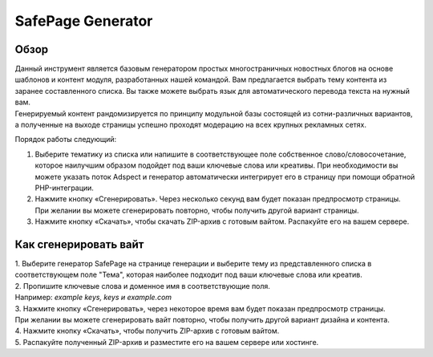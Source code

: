 **SafePage Generator**
======================

Обзор
-----

| Данный инструмент является базовым генератором простых многостраничных новостных блогов на основе шаблонов и контент модуля, разработанных нашей командой. Вам предлагается выбрать тему контента из заранее составленного списка. Вы также можете выбрать язык для автоматического перевода текста на нужный вам.
| Генерируемый контент рандомизируется по принципу модульной базы состоящей из сотни-различных вариантов, а полученные на выходе страницы успешно проходят модерацию на всех крупных рекламных сетях.

Порядок работы следующий:

1. Выберите тематику из списка или напишите в соответствующее поле собственное слово/словосочетание, которое наилучшим образом подойдет под ваши ключевые слова или креативы. При необходимости вы можете указать поток Adspect и генератор автоматически интегрирует его в страницу при помощи обратной PHP-интеграции.

2. Нажмите кнопку «Сгенерировать». Через несколько секунд вам будет показан предпросмотр страницы. При желании вы можете сгенерировать повторно, чтобы получить другой вариант страницы.

3. Нажмите кнопку «Скачать», чтобы скачать ZIP-архив с готовым вайтом. Распакуйте его на вашем сервере.

Как сгенерировать вайт
----------------------

| 1. Выберите генератор SafePage на странице генерации и выберите тему из представленного списка в соответствующем поле "Тема", которая наиболее подходит под ваши ключевые слова или креатив.

| 2. Пропишите ключевые слова и доменное имя в соответствующие поля.
| Например: *example keys, keys и example.com*

| 3. Нажмите кнопку «Сгенерировать», через некоторое время вам будет показан предпросмотр страницы. 
| При желании вы можете сгенерировать вайт повторно, чтобы получить другой вариант дизайна и контента.

| 4. Нажмите кнопку «Скачать», чтобы получить ZIP-архив с готовым вайтом.

| 5. Распакуйте полученный ZIP-архив и разместите его на вашем сервере или хостинге.